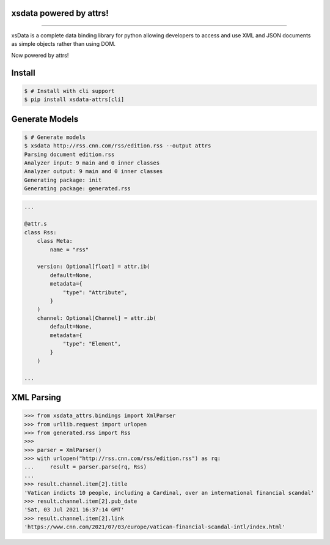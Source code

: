 .. image:: https://raw.githubusercontent.com/tefra/xsdata-attrs/master/docs/_static/logo.svg
    :target: https://xsdata-attrs.readthedocs.io/

xsdata powered by attrs!
========================

.. image:: https://github.com/tefra/xsdata/workflows/tests/badge.svg
    :target: https://github.com/tefra/xsdata-attrs/actions

.. image:: https://readthedocs.org/projects/xsdata-attrs/badge
    :target: https://xsdata-attrs.readthedocs.io/

.. image:: https://codecov.io/gh/tefra/xsdata-attrs/branch/master/graph/badge.svg
    :target: https://codecov.io/gh/tefra/xsdata-attrs

.. image:: https://img.shields.io/github/languages/top/tefra/xsdata-attrs.svg
    :target: https://xsdata-attrs.readthedocs.io/

.. image:: https://www.codefactor.io/repository/github/tefra/xsdata-attrs/badge
   :target: https://www.codefactor.io/repository/github/tefra/xsdata-attrs

.. image:: https://img.shields.io/pypi/pyversions/xsdata-attrs.svg
    :target: https://pypi.org/pypi/xsdata-attrs/

.. image:: https://img.shields.io/pypi/v/xsdata-attrs.svg
    :target: https://pypi.org/pypi/xsdata-attrs/

--------

xsData is a complete data binding library for python allowing developers to access and
use XML and JSON documents as simple objects rather than using DOM.

Now powered by attrs!


Install
=======

.. code:: console

    $ # Install with cli support
    $ pip install xsdata-attrs[cli]


Generate Models
===============

.. code:: console

    $ # Generate models
    $ xsdata http://rss.cnn.com/rss/edition.rss --output attrs
    Parsing document edition.rss
    Analyzer input: 9 main and 0 inner classes
    Analyzer output: 9 main and 0 inner classes
    Generating package: init
    Generating package: generated.rss

.. code-block:: python

    ...

    @attr.s
    class Rss:
        class Meta:
            name = "rss"

        version: Optional[float] = attr.ib(
            default=None,
            metadata={
                "type": "Attribute",
            }
        )
        channel: Optional[Channel] = attr.ib(
            default=None,
            metadata={
                "type": "Element",
            }
        )

    ...


XML Parsing
===========

.. code:: python

    >>> from xsdata_attrs.bindings import XmlParser
    >>> from urllib.request import urlopen
    >>> from generated.rss import Rss
    >>>
    >>> parser = XmlParser()
    >>> with urlopen("http://rss.cnn.com/rss/edition.rss") as rq:
    ...     result = parser.parse(rq, Rss)
    ...
    >>> result.channel.item[2].title
    'Vatican indicts 10 people, including a Cardinal, over an international financial scandal'
    >>> result.channel.item[2].pub_date
    'Sat, 03 Jul 2021 16:37:14 GMT'
    >>> result.channel.item[2].link
    'https://www.cnn.com/2021/07/03/europe/vatican-financial-scandal-intl/index.html'
